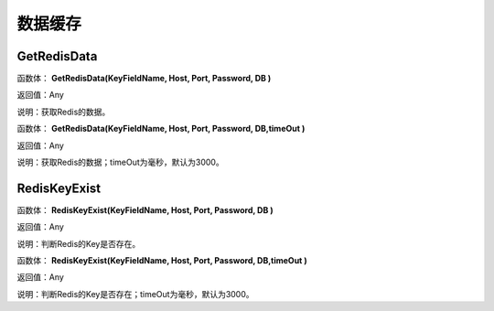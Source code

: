 .. _ShuJuHuanCun:
数据缓存
======================

GetRedisData
~~~~~~~~~~~~~~~~~~
函数体： **GetRedisData(KeyFieldName, Host, Port, Password, DB )**

返回值：Any

说明：获取Redis的数据。

函数体： **GetRedisData(KeyFieldName, Host, Port, Password, DB,timeOut )**

返回值：Any

说明：获取Redis的数据；timeOut为毫秒，默认为3000。

RedisKeyExist
~~~~~~~~~~~~~~~~~~
函数体： **RedisKeyExist(KeyFieldName, Host, Port, Password, DB )**

返回值：Any

说明：判断Redis的Key是否存在。

函数体： **RedisKeyExist(KeyFieldName, Host, Port, Password, DB,timeOut )**

返回值：Any

说明：判断Redis的Key是否存在；timeOut为毫秒，默认为3000。
